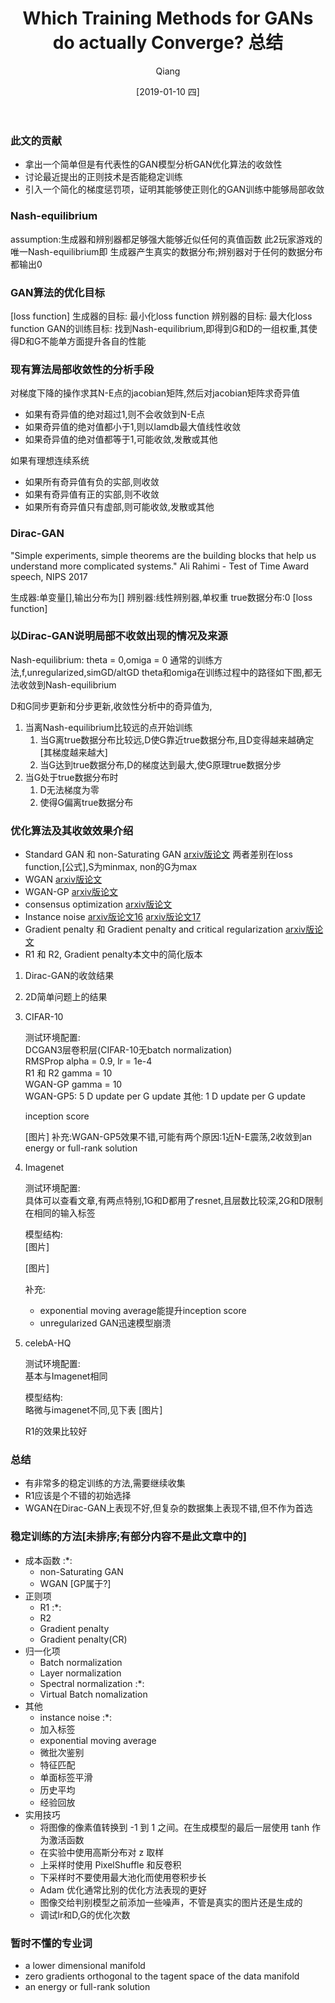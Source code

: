
#+TITLE:    Which Training Methods for GANs do actually Converge? 总结
#+AUTHOR:   Qiang
#+DATE:     [2019-01-10 四]



*** 此文的贡献
 - 拿出一个简单但是有代表性的GAN模型分析GAN优化算法的收敛性
 - 讨论最近提出的正则技术是否能稳定训练
 - 引入一个简化的梯度惩罚项，证明其能够使正则化的GAN训练中能够局部收敛


*** Nash-equilibrium
  assumption:生成器和辨别器都足够强大能够近似任何的真值函数
  此2玩家游戏的唯一Nash-equilibrium即
  生成器产生真实的数据分布;辨别器对于任何的数据分布都输出0

*** GAN算法的优化目标
  [loss function]
  生成器的目标: 最小化loss function
  辨别器的目标: 最大化loss function
  GAN的训练目标: 找到Nash-equilibrium,即得到G和D的一组权重,其使得D和G不能单方面提升各自的性能

*** 现有算法局部收敛性的分析手段
  对梯度下降的操作求其N-E点的jacobian矩阵,然后对jacobian矩阵求奇异值
  - 如果有奇异值的绝对超过1,则不会收敛到N-E点
  - 如果奇异值的绝对值都小于1,则以lamdb最大值线性收敛
  - 如果奇异值的绝对值都等于1,可能收敛,发散或其他

  如果有理想连续系统
  - 如果所有奇异值有负的实部,则收敛
  - 如果有奇异值有正的实部,则不收敛
  - 如果所有奇异值只有虚部,则可能收敛,发散或其他

*** Dirac-GAN
  "Simple experiments, simple theorems are the building blocks that help us understand more complicated systems."
  Ali Rahimi - Test of Time Award speech, NIPS 2017

  生成器:单变量[],输出分布为[]
  辨别器:线性辨别器,单权重
  true数据分布:0
  [loss function]

*** 以Dirac-GAN说明局部不收敛出现的情况及来源
  Nash-equilibrium: theta = 0,omiga = 0
  通常的训练方法,f,unregularized,simGD/altGD
  theta和omiga在训练过程中的路径如下图,都无法收敛到Nash-equilibrium

  D和G同步更新和分步更新,收敛性分析中的奇异值为,

  1. 当离Nash-equilibrium比较远的点开始训练
     1. 当G离true数据分布比较远,D使G靠近true数据分布,且D变得越来越确定[其梯度越来越大]
     2. 当G达到true数据分布,D的梯度达到最大,使G原理true数据分步
  2. 当G处于true数据分布时
     1. D无法梯度为零
     2. 使得G偏离true数据分布

*** 优化算法及其收敛效果介绍
  - Standard GAN 和 non-Saturating GAN [[https://arxiv.org/abs/1406.2661][arxiv版论文]]
    两者差别在loss function,[公式],S为minmax, non的G为max
  - WGAN [[https://arxiv.org/abs/1701.07875][arxiv版论文]]
  - WGAN-GP [[https://arxiv.org/abs/1704.00028v3][arxiv版论文]]
  - consensus optimization [[https://arxiv.org/abs/1705.10461][arxiv版论文]]
  - Instance noise [[https://arxiv.org/abs/1610.04490][arxiv版论文16]]  [[https://arxiv.org/abs/1701.04862][arxiv版论文17]]
  - Gradient penalty 和 Gradient penalty and critical regularization [[https://arxiv.org/abs/1705.09367][arxiv版论文]]
  - R1 和 R2, Gradient penalty本文中的简化版本

**** Dirac-GAN的收敛结果
     [[./Convergence_properties_in_DiracGAN.png]]

**** 2D简单问题上的结果
     [[./Optimization_result_in_2D.png]]
#+CAPTION: Wasserstein-1-distance

**** CIFAR-10
  测试环境配置: \\
    DCGAN3层卷积层(CIFAR-10无batch normalization)   \\
    RMSProp alpha = 0.9, lr = 1e-4 \\
  R1 和 R2 gamma = 10 \\
  WGAN-GP gamma = 10 \\

  WGAN-GP5: 5 D update per G update
  其他: 1 D update per G update

  inception score

  [图片]
  补充:WGAN-GP5效果不错,可能有两个原因:1近N-E震荡,2收敛到an energy or full-rank solution

**** Imagenet
  测试环境配置: \\
  具体可以查看文章,有两点特别,1G和D都用了resnet,且层数比较深,2G和D限制在相同的输入标签

  模型结构: \\
  [图片]

  [图片]

  补充:
  - exponential moving average能提升inception score
  - unregularized GAN迅速模型崩溃

**** celebA-HQ
  测试环境配置: \\
  基本与Imagenet相同

  模型结构: \\
  略微与imagenet不同,见下表
  [图片]

  R1的效果比较好


*** 总结

  - 有非常多的稳定训练的方法,需要继续收集
  - R1应该是个不错的初始选择
  - WGAN在Dirac-GAN上表现不好,但复杂的数据集上表现不错,但不作为首选

*** 稳定训练的方法[未排序;有部分内容不是此文章中的]
  - 成本函数                      :*:
    - non-Saturating GAN
    - WGAN  [GP属于?]
  - 正则项
    - R1                          :*:
    - R2
    - Gradient penalty
    - Gradient penalty(CR)
  - 归一化项
    - Batch normalization
    - Layer normalization
    - Spectral normalization      :*:
    - Virtual Batch nomalization
  - 其他
    - instance noise              :*:
    - 加入标签
    - exponential moving average
    - 微批次鉴别
    - 特征匹配
    - 单面标签平滑
    - 历史平均
    - 经验回放

  - 实用技巧
    - 将图像的像素值转换到 -1 到 1 之间。在生成模型的最后一层使用 tanh 作为激活函数
    - 在实验中使用高斯分布对 z 取样
    - 上采样时使用 PixelShuffle 和反卷积
    - 下采样时不要使用最大池化而使用卷积步长
    - Adam 优化通常比别的优化方法表现的更好
    - 图像交给判别模型之前添加一些噪声，不管是真实的图片还是生成的
    - 调试lr和D,G的优化次数



*** 暂时不懂的专业词

- a lower dimensional manifold
- zero gradients orthogonal to the tagent space of the data manifold
- an energy or full-rank solution

